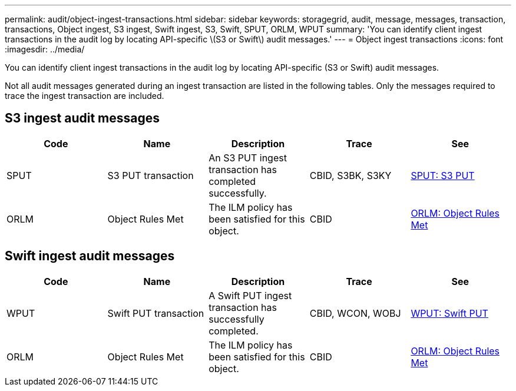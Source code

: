 ---
permalink: audit/object-ingest-transactions.html
sidebar: sidebar
keywords: storagegrid, audit, message, messages, transaction, transactions, Object ingest, S3 ingest, Swift ingest, S3, Swift, SPUT, ORLM, WPUT 
summary: 'You can identify client ingest transactions in the audit log by locating API-specific \(S3 or Swift\) audit messages.'
---
= Object ingest transactions
:icons: font
:imagesdir: ../media/

[.lead]
You can identify client ingest transactions in the audit log by locating API-specific (S3 or Swift) audit messages.

Not all audit messages generated during an ingest transaction are listed in the following tables. Only the messages required to trace the ingest transaction are included.

== S3 ingest audit messages

[options="header"]
|===
| Code| Name| Description| Trace| See
a|
SPUT
a|
S3 PUT transaction
a|
An S3 PUT ingest transaction has completed successfully.
a|
CBID, S3BK, S3KY
a|
xref:sput-s3-put.adoc[SPUT: S3 PUT]
a|
ORLM
a|
Object Rules Met
a|
The ILM policy has been satisfied for this object.
a|
CBID
a|
xref:orlm-object-rules-met.adoc[ORLM: Object Rules Met]
|===

== Swift ingest audit messages

[options="header"]
|===
| Code| Name| Description| Trace| See
a|
WPUT
a|
Swift PUT transaction
a|
A Swift PUT ingest transaction has successfully completed.
a|
CBID, WCON, WOBJ
a|
xref:wput-swift-put.adoc[WPUT: Swift PUT]
a|
ORLM
a|
Object Rules Met
a|
The ILM policy has been satisfied for this object.
a|
CBID
a|
xref:orlm-object-rules-met.adoc[ORLM: Object Rules Met]
|===
